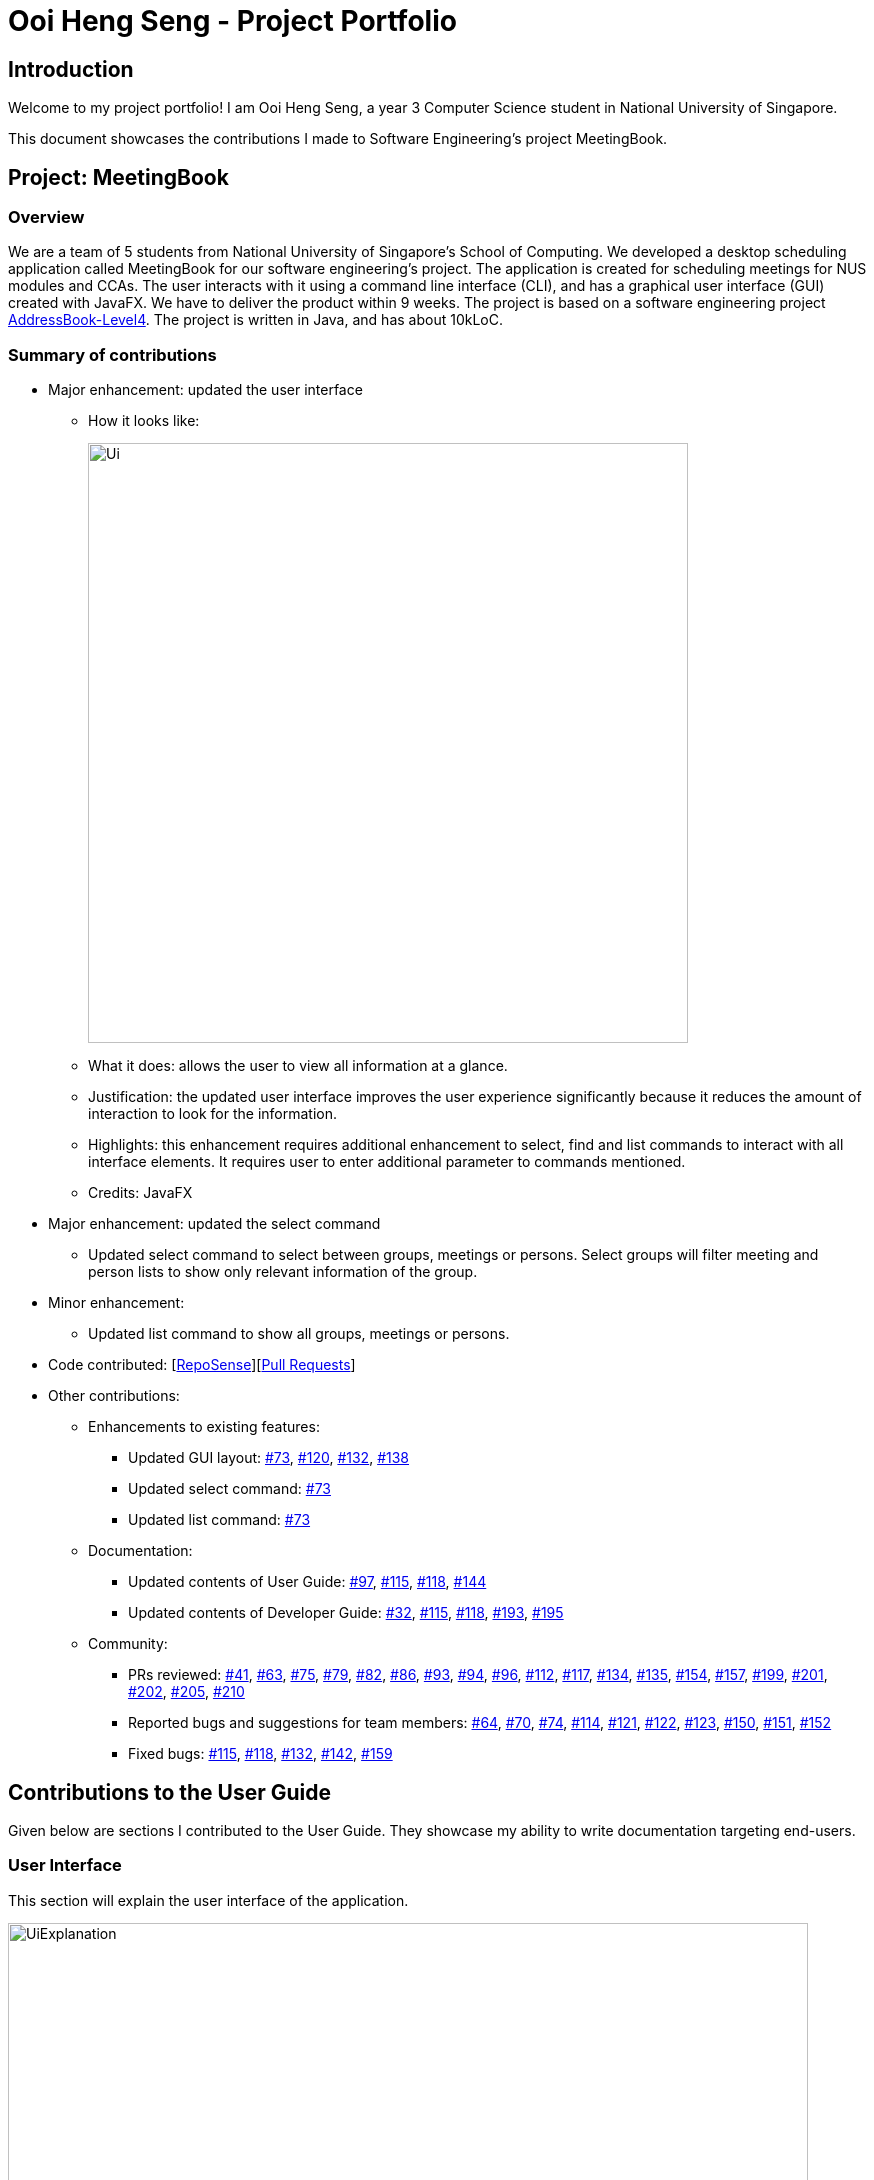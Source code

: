 = Ooi Heng Seng - Project Portfolio
:imagesDir: ../images
:stylesDir: ../stylesheets
:repoURL: https://github.com/CS2103-AY1819S1-W17-3/main

== Introduction

Welcome to my project portfolio! I am Ooi Heng Seng, a year 3 Computer Science student in National University of Singapore.

This document showcases the contributions I made to Software Engineering's project MeetingBook.

== Project: MeetingBook

=== Overview

We are a team of 5 students from National University of Singapore's School of Computing. We developed a desktop scheduling
application called MeetingBook for our software engineering's project. The application is created for scheduling meetings
for NUS modules and CCAs. The user interacts with it using a command line interface (CLI), and has a graphical user
interface (GUI) created with JavaFX. We have to deliver the product within 9 weeks. The project is based on a software
engineering project https://github.com/nus-cs2103-AY1819S1/addressbook-level4[AddressBook-Level4]. The project is written
in Java, and has about 10kLoC.

=== Summary of contributions

- Major enhancement: updated the user interface

* How it looks like:
+
image::Ui.png[width="600"]
+
* What it does: allows the user to view all information at a glance.
* Justification: the updated user interface improves the user experience significantly because it reduces the amount of
interaction to look for the information.
* Highlights: this enhancement requires additional enhancement to select, find and list commands to interact with all
interface elements. It requires user to enter additional parameter to commands mentioned.
* Credits: JavaFX

- Major enhancement: updated the select command
* Updated select command to select between groups, meetings or persons. Select groups will filter meeting and person
lists to show only relevant information of the group.

- Minor enhancement:
* Updated list command to show all groups, meetings or persons.

- Code contributed: [https://nus-cs2103-ay1819s1.github.io/cs2103-dashboard/#=undefined&search=jeffreyooi&sort=displayName&since=2018-09-12&until=2018-11-08&timeframe=day&reverse=false&repoSort=false[RepoSense]][https://github.com/CS2103-AY1819S1-W17-3/main/pulls?q=is%3Apr+author%3Ajeffreyooi[Pull Requests]]

- Other contributions:

* Enhancements to existing features:
** Updated GUI layout: https://github.com/CS2103-AY1819S1-W17-3/main/pull/73[#73],
https://github.com/CS2103-AY1819S1-W17-3/main/pull/120[#120], https://github.com/CS2103-AY1819S1-W17-3/main/pull/132[#132],
https://github.com/CS2103-AY1819S1-W17-3/main/pull/138[#138]

** Updated select command: https://github.com/CS2103-AY1819S1-W17-3/main/pull/73[#73]

** Updated list command: https://github.com/CS2103-AY1819S1-W17-3/main/pull/73[#73]

* Documentation:
** Updated contents of User Guide: https://github.com/CS2103-AY1819S1-W17-3/main/pull/97[#97],
https://github.com/CS2103-AY1819S1-W17-3/main/pull/115[#115], https://github.com/CS2103-AY1819S1-W17-3/main/pull/118[#118],
https://github.com/CS2103-AY1819S1-W17-3/main/pull/144[#144]

** Updated contents of Developer Guide: https://github.com/CS2103-AY1819S1-W17-3/main/pull/32[#32],
https://github.com/CS2103-AY1819S1-W17-3/main/pull/115[#115], https://github.com/CS2103-AY1819S1-W17-3/main/pull/118[#118],
https://github.com/CS2103-AY1819S1-W17-3/main/pull/193[#193], https://github.com/CS2103-AY1819S1-W17-3/main/pull/195[#195]

* Community:
** PRs reviewed: https://github.com/CS2103-AY1819S1-W17-3/main/pull/41[#41],
https://github.com/CS2103-AY1819S1-W17-3/main/pull/63[#63], https://github.com/CS2103-AY1819S1-W17-3/main/pull/75[#75],
https://github.com/CS2103-AY1819S1-W17-3/main/pull/79[#79], https://github.com/CS2103-AY1819S1-W17-3/main/pull/82[#82],
https://github.com/CS2103-AY1819S1-W17-3/main/pull/86[#86], https://github.com/CS2103-AY1819S1-W17-3/main/pull/93[#93],
https://github.com/CS2103-AY1819S1-W17-3/main/pull/94[#94], https://github.com/CS2103-AY1819S1-W17-3/main/pull/96[#96],
https://github.com/CS2103-AY1819S1-W17-3/main/pull/112[#112], https://github.com/CS2103-AY1819S1-W17-3/main/pull/117[#117],
https://github.com/CS2103-AY1819S1-W17-3/main/pull/134[#134], https://github.com/CS2103-AY1819S1-W17-3/main/pull/135[#135],
https://github.com/CS2103-AY1819S1-W17-3/main/pull/154[#154], https://github.com/CS2103-AY1819S1-W17-3/main/pull/157[#157],
https://github.com/CS2103-AY1819S1-W17-3/main/pull/199[#199], https://github.com/CS2103-AY1819S1-W17-3/main/pull/201[#201],
https://github.com/CS2103-AY1819S1-W17-3/main/pull/202[#202], https://github.com/CS2103-AY1819S1-W17-3/main/pull/205[#205],
https://github.com/CS2103-AY1819S1-W17-3/main/pull/210[#210]

** Reported bugs and suggestions for team members: https://github.com/CS2103-AY1819S1-W17-3/main/issues/64[#64],
https://github.com/CS2103-AY1819S1-W17-3/main/issues/70[#70], https://github.com/CS2103-AY1819S1-W17-3/main/issues/74[#74],
https://github.com/CS2103-AY1819S1-W17-3/main/issues/114[#114], https://github.com/CS2103-AY1819S1-W17-3/main/issues/121[#121],
https://github.com/CS2103-AY1819S1-W17-3/main/issues/122[#122], https://github.com/CS2103-AY1819S1-W17-3/main/issues/123[#123],
https://github.com/CS2103-AY1819S1-W17-3/main/issues/150[#150], https://github.com/CS2103-AY1819S1-W17-3/main/issues/151[#151],
https://github.com/CS2103-AY1819S1-W17-3/main/issues/152[#152]

** Fixed bugs: https://github.com/CS2103-AY1819S1-W17-3/main/pull/115[#115],
https://github.com/CS2103-AY1819S1-W17-3/main/pull/118[#118], https://github.com/CS2103-AY1819S1-W17-3/main/pull/132[#132],
https://github.com/CS2103-AY1819S1-W17-3/main/pull/142[#142], https://github.com/CS2103-AY1819S1-W17-3/main/pull/159[#159]

== Contributions to the User Guide

====
Given below are sections I contributed to the User Guide. They showcase my ability to write documentation targeting
end-users.
====

=== User Interface
This section will explain the user interface of the application.

image::UiExplanation.png[width="800"]

. Menu bar: provides access to functions
. Group list: displays a list of groups
. Meeting list: displays a list of meetings
. Person list: displays a list of person
. Command box: receives command from user and execute
. Result display: displays the result of command executed
. Update status: displays the update status of current session
. Save path: displays current data save path

=== Selecting a group / person / meeting: `select`

Format: `select [person|group|meeting] [index]` where `[index]` is a positive integer (starts from 1)

****
* If `select [group]` is entered, the person list will be filtered to show only person who belong to the group, and the
meeting list will be filtered to show only meeting scheduled for the group.
* If `select [person]` is entered, only the person that is in the filtered person list will be selected.
* If `select [meeting]` is entered, only the meeting that is in the filtered meeting list will be selected.
****

Examples:

* `select g/1`: selects the first group in the filtered group list.
* `select m/3`: selects the third meeting in the filtered meeting list.
* `select p/2`: selects the second person in the filtered person list.

=== Listing all groups / meetings / persons : `list`

Display all existing groups on the group list / meetings on the meeting list / persons on the person list display.

Format: `list <group|meeting|person|all>` +
Shorthand: `list <g|m|p|a>`

[NOTE]
If the list is unfiltered, the list will remain the same.
If list command does not have parameters entered, it will execute list all by default.

Examples:

* `list group`: list all groups.
* `list m`: list all meetings.
* `list person`: list all persons.
* `list a`: list all groups, meetings and persons.

== Contributions to the Developer Guide

====
Given below are sections I contributed to the Developer Guide. They showcase my ability to write technical documentation
and the technical depth of my contributions to the project.
====

=== UI component

.Structure of the UI Component
image::UiClassDiagram.png[width="800"]

*API* : link:{repoURL}/src/main/java/seedu/address/ui/Ui.java[`Ui.java`]

The UI consists of a `MainWindow` that is made up of parts e.g.`CommandBox`, `ResultDisplay`, `PersonListPanel`, `StatusBarFooter`, `GroupListPanel` etc. All these, including the `MainWindow`, inherit from the abstract `UiPart` class.

The `UI` component uses JavaFx UI framework. The layout of these UI parts are defined in matching `.fxml` files that are in the `src/main/resources/view` folder. For example, the layout of the link:{repoURL}/src/main/java/seedu/address/ui/MainWindow.java[`MainWindow`] is specified in link:{repoURL}/src/main/resources/view/MainWindow.fxml[`MainWindow.fxml`]

The `UI` component,

* Executes user commands using the `Logic` component.
* Binds itself to some data in the `Model` so that the UI can auto-update when data in the `Model` change.
* Responds to events raised from various parts of the App and updates the UI accordingly.

=== Select feature

The select command selects the `GroupCard`, `MeetingCard` or `PersonCard` in the `ObservableList<Group>`, `ObservableList<Meeting>`,
or `ObservableList<Person>` respectively in `Model` that is bounded to the UI. This section will explain current implementation
of select command, execution sequence, and design considerations of multiple implementations.

==== Current Implementation

The select mechanism is facilitated by `ModelManager`.
It extends `Model` with three lists, `UniquePersonList`, `UniqueMeetingList` and `UniqueGroupList` and implements the following operations:

* `Model#updateFilteredPersonList` -- Updates person list with a specific `Predicate`.
* `Model#updateFilteredGroupList` -- Updates group list with specific `Predicate`.
* `Model#updateFilteredMeetingList` -- Updates meeting list with specific `Predicate`.

Given below is an example usage scenario and how the select mechanism behaves at each step.

Step 1. The user launches the application for the first time.
The `ModelManager` will be initialized with the initial MeetingBook state, and `UniquePersonList`, `UniqueMeetingList` and `UniqueGroupList` contains all person, meetings and groups respectively without filter.

Step 2. The user executes `select` command to select the item type with the specified index in the MeetingBook.
The `SelectCommandParser` parses the command to determine the select type, and the command executes the following steps:

* Step 2.1. If the prefix is `g/`, a `JumpToGroupListRequestEvent` is sent to update the UI to select the group card,
`Model#updateFilteredPersonList` is called to filter `UniquePersonList` to contain only person that are associated with the group,
and `Model#updateFilteredMeetingList` is called to filter `UniqueMeetingList` to show only meeting that is associated with the group.

* Step 2.2. If the prefix is `m/`, a `JumpToMeetingListRequestEvent` is sent to the UI to select the meeting card.

* Step 2.3. If the prefix is `p/`, a `JumpToListRequestEvent` is sent to the UI to select the person card.

[NOTE]
If a group is selected, subsequent `select` calls to person and meeting list will only select the person or meeting in the filtered
`UniquePersonList` or `UniqueMeetingList` respectively.

.Select group sequence diagram when user executes select group 1
image::SelectGroupSequenceDiagram.png[width="800"]

.Select command activity diagram
image::SelectActivityDiagram.png[width="800"]

==== Design Considerations

===== Aspect: Data structure to support the select command

* **Alternative 1 (current choice):** Use a single select class to perform all select operations.
** Pros: Easy to implement as there are fewer lines of code required.
** Cons: Harder to extend if need to implement select command for other items, select class will become bloated if too
many items require select command.
* **Alternative 2:** Abstract select class containing required variables and methods without implementation, and select
commands inherit from the abstract class and implement the execution functionality.
** Pros: Good data structure, easy to extend functionality to select other items.
** Cons: Requires more code to implement.

=== List feature

The `list` command removes any filters applied to `UniqueGroupList`, `UniquePersonList` and `UniqueMeetingList` by other
commands. This section will explain current implementation of list command and design considerations during development
phase.

==== Current implementation
The list mechanism is facilitated by `ModelManager`. It uses the same operations as mentioned in `select` feature,
namely `Model#updateFilteredPersonList`, `Model#updateFilteredGroupList` and `Model#updateFilteredMeetingList`.

Given below is an example usage scenario and operations executed by list mechanism at each step.

Step 1. The user launches the application. `ModelManager` will be initialized with initial MeetingBook state, and
`UniquePersonList`, `UniqueMeetingList` and `UniqueGroupList` contains all person, meetings and groups respectively
without filter.

Step 2. The user executes `list` command with additional parameter to specify the list to show all items. Available
parameters are `person`, `meeting`, `group` and `all`, or their shorthand equivalent `p`, `m`, `g` and `a`.
`ListCommandParser` parses the command to determine the list type, and the command executes the following steps:

* Step 2.1. If the parameter is `group` / `g`, `Model#updateFilteredGroupList` is called with
`PREDICATE_SHOW_ALL_GROUPS` to remove any filters applied to `UniqueGroupList`.

* Step 2.2. If the parameter is `meeting` / `m`, `Model#updateFilteredMeetingList` is called with
`PREDICATE_SHOW_ALL_MEETINGS` to remove any filters applied to `UniqueMeetingList`.

* Step 2.3. If the parameter is `person` / `p`, `Model#updateFilteredPersonList` is called with
`PREDICATE_SHOW_ALL_PERSONS` to remove any filters applied to `UniquePersonList`.

* Step 2.4. If the parameter is `all` / `a` / empty, steps 2.1., 2.2. and 2.3. will be executed.

[NOTE]
List will remain unchanged if it does not have any filters applied before executing `list` command.

.List group sequence diagram
image::ListCommandSequenceDiagram.png[width="800"]

Below is the pseudo code of `list` command execution.
[source, java]
----
public CommandResult execute(Model model, CommandHistory history) {
    requireNonNull(model);
    switch (listCommandType) {
        case PERSON:
            // Show all persons, return success
        case GROUP:
            // Show all groups, return success
        case MEETING:
            // Show all meetings, return success
        default:
            // Show all persons, groups and meetings, return success
    }
}
----

==== Design considerations
===== Aspect: Data structure to support the list command
* **Alternative 1 (current choice)** : Use a single list class to perform all list operations.
** Pros: Easy to implement as fewer lines of code are required.
** Cons: Harder to extend list functionality if need to implement list command for other items, list class will become
bloated if too many items require list command.
* **Alternative 2** : Abstract list class containing required variables and methods without implementation, and specific
list commands inherit from the abstract class and implement the execution functionality.
** Pros: Good data structure, easy to extend functionality to other items that require list command.
** Cons: Requires more lines of code to implement.

